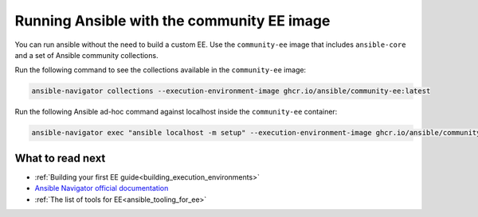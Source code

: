 .. _running_community_ee_image:

Running Ansible with the community EE image
===========================================

You can run ansible without the need to build a custom EE. 
Use the ``community-ee`` image that includes ``ansible-core`` and a set of Ansible community collections.

Run the following command to see the collections available in the ``community-ee`` image:

.. code-block:: bash

  ansible-navigator collections --execution-environment-image ghcr.io/ansible/community-ee:latest

Run the following Ansible ad-hoc command against localhost inside the ``community-ee`` container:

.. code-block:: bash

  ansible-navigator exec "ansible localhost -m setup" --execution-environment-image ghcr.io/ansible/community-ee:latest --mode stdout

What to read next
-----------------

* :ref:`Building your first EE guide<building_execution_environments>`
* `Ansible Navigator official documentation <https://ansible-navigator.readthedocs.io/>`_
* :ref:`The list of tools for EE<ansible_tooling_for_ee>`

